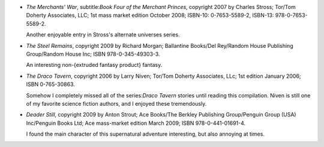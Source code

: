 .. title: Recent Reading: Stross, Morgan, Niven, Strout
.. slug: stross-morgan-niven-strout
.. date: 2009-05-28 20:58:43 UTC-05:00
.. tags: recent reading,science fiction,fantasy,alternate universes,supernatural
.. category: books/read/2009/05
.. link: 
.. description: 
.. type: text


.. role:: series(title-reference)
.. role:: subtitle(title-reference)


+ `The Merchants' War`, subtitle:`Book Four of the Merchant Princes`, copyright
  2007 by Charles Stross; Tor/Tom Doherty Associates, LLC; 1st mass
  market edition October 2008; ISBN-10: 0-7653-5589-2, ISBN-13:
  978-0-7653-5589-2.

  Another enjoyable entry in Stross's alternate universes series.

+ `The Steel Remains`, copyright 2009 by Richard Morgan; Ballantine
  Books/Del Rey/Random House Publishing Group/Random House Inc; ISBN
  978-0-345-49303-3.

  An interesting non-{extruded fantasy product} fantasy.
  
+ `The Draco Tavern`, copyright 2006 by Larry Niven; Tor/Tom Doherty
  Associates, LLc; 1st edition January 2006; ISBN 0-765-30863.

  Somehow I completely missed all of the series:`Draco Tavern` stories
  until reading this compilation.  Niven is still one of my favorite
  science fiction authors, and I enjoyed these tremendously.

+ `Deader Still`, copyright 2009 by Anton Strout; Ace Books/The
  Berkley Publishing Group/Penguin Group (USA) Inc/Penguin Books Ltd; 
  Ace mass-market edition March 2009; ISBN 978-0-441-01691-4.

  I found the main character of this supernatural adventure
  interesting, but also annoying at times.
